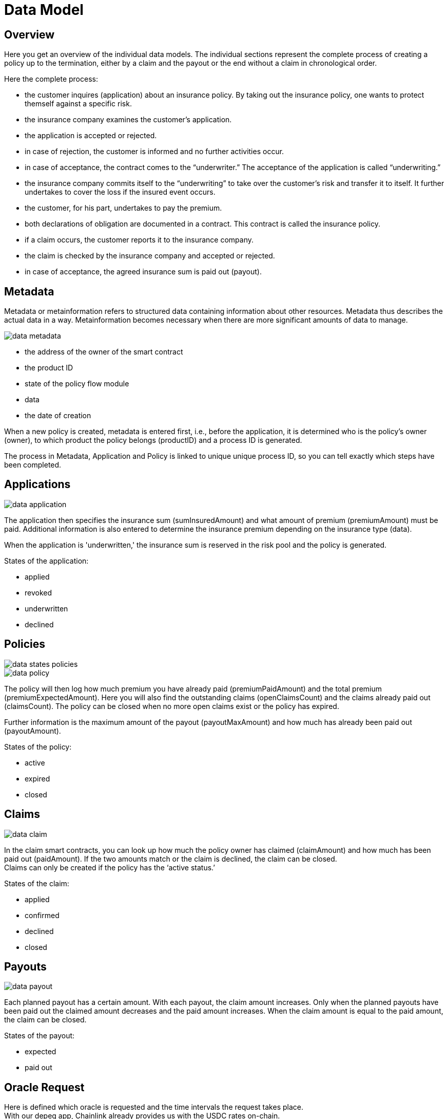 = Data Model

== Overview

Here you get an overview of the individual data models. The individual sections represent the complete process of creating a policy up to the termination, either by a claim and the payout or the end without a claim in chronological order.

Here the complete process:

* the customer inquires (application) about an insurance policy. By taking out the insurance policy, one wants to protect themself against a specific risk.
* the insurance company examines the customer’s application.
* the application is accepted or rejected.
* in case of rejection, the customer is informed and no further activities occur.
* in case of acceptance, the contract comes to the “underwriter.” The acceptance of the application is called “underwriting.”
* the insurance company commits itself to the “underwriting” to take over the customer's risk and transfer it to itself. It further undertakes to cover the loss if the insured event occurs.
* the customer, for his part, undertakes to pay the premium.
* both declarations of obligation are documented in a contract. This contract is called the insurance policy.
* if a claim occurs, the customer reports it to the insurance company.
* the claim is checked by the insurance company and accepted or rejected.
* in case of acceptance, the agreed insurance sum is paid out (payout).

== Metadata

Metadata or metainformation refers to structured data containing information about other resources. Metadata thus describes the actual data in a way. Metainformation becomes necessary when there are more significant amounts of data to manage.

image::_images/data-metadata.png[]

* the address of the owner of the smart contract
* the product ID
* state of the policy flow module
* data
* the date of creation
 
When a new policy is created, metadata is entered first, i.e., before the application, it is determined who is the policy's owner (owner), to which product the policy belongs (productID) and a process ID is generated. +

The process in Metadata, Application and Policy is linked to unique unique process ID, so you can tell exactly which steps have been completed.

== Applications

image::_images/data-application.png[]

The application then specifies the insurance sum (sumInsuredAmount) and what amount of premium (premiumAmount) must be paid. Additional information is also entered to determine the insurance premium depending on the insurance type (data). +

When the application is 'underwritten,' the insurance sum is reserved in the risk pool and the policy is generated. +

States of the application: +

* applied
* revoked
* underwritten
* declined

== Policies

image::_images/data-states-policies.png[]

image::_images/data-policy.png[]

The policy will then log how much premium you have already paid (premiumPaidAmount) and the total premium (premiumExpectedAmount). Here you will also find the outstanding claims (openClaimsCount) and the claims already paid out (claimsCount).
The policy can be closed when no more open claims exist or the policy has expired. +

Further information is the maximum amount of the payout (payoutMaxAmount) and how much has already been paid out (payoutAmount).

States of the policy: +

* active
* expired
* closed

== Claims



image::_images/data-claim.png[]

In the claim smart contracts, you can look up how much the policy owner has claimed (claimAmount) and how much has been paid out (paidAmount). If the two amounts match or the claim is declined, the claim can be closed. +
Claims can only be created if the policy has the '`active status.`' +

States of the claim: +

* applied
* confirmed
* declined
* closed

== Payouts

image::_images/data-payout.png[]

Each planned payout has a certain amount. With each payout, the claim amount increases. Only when the planned payouts have been paid out the claimed amount decreases and the paid amount increases. When the claim amount is equal to the paid amount, the claim can be closed. +

States of the payout: +

* expected 
* paid out

== Oracle Request

Here is defined which oracle is requested and the time intervals the request takes place. +
With our depeg app, Chainlink already provides us with the USDC rates on-chain. +

== Bundles

image::_images/data-struct-bundle.png[]

Every investor who wants to provide risk capital - he wants to stake stable coins - creates his own risk bundle in which he can also define the individual parameters such as maturity, minimum amount, etc.. Currently, USDT and our DIP token can be staked. +

You can find detailed information in the https://docs.etherisc.com/learn/depeg-purchase.com[Depeg Protection Tutorial] and the https://docs.etherisc.com/learn/depeg-faq[Depeg Protection FAQ's].


States of the bundle: +

* active
* locked
* closed
* burned

== Risk Pools

image::_images/data-struct-pool.png[]
